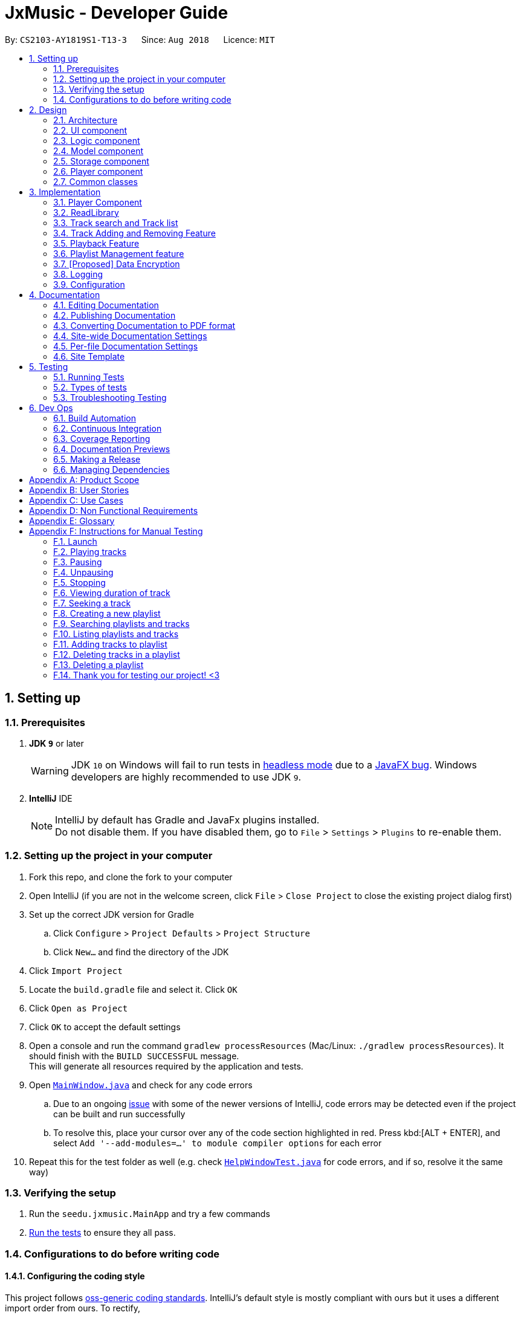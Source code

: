 ﻿= JxMusic - Developer Guide
:site-section: DeveloperGuide
:toc:
:toc-title:
:toc-placement: preamble
:sectnums:
:imagesDir: images
:stylesDir: stylesheets
:xrefstyle: full
ifdef::env-github[]
:tip-caption: :bulb:
:note-caption: :information_source:
:warning-caption: :warning:
:experimental:
endif::[]
:repoURL: https://github.com/CS2103-AY1819S1-T13-3/main

By: `CS2103-AY1819S1-T13-3`      Since: `Aug 2018`      Licence: `MIT`

== Setting up

=== Prerequisites

. *JDK `9`* or later
+
[WARNING]
JDK `10` on Windows will fail to run tests in <<UsingGradle#Running-Tests, headless mode>> due to a https://github.com/javafxports/openjdk-jfx/issues/66[JavaFX bug].
Windows developers are highly recommended to use JDK `9`.

. *IntelliJ* IDE
+
[NOTE]
IntelliJ by default has Gradle and JavaFx plugins installed. +
Do not disable them. If you have disabled them, go to `File` > `Settings` > `Plugins` to re-enable them.


=== Setting up the project in your computer

. Fork this repo, and clone the fork to your computer
. Open IntelliJ (if you are not in the welcome screen, click `File` > `Close Project` to close the existing project dialog first)
. Set up the correct JDK version for Gradle
.. Click `Configure` > `Project Defaults` > `Project Structure`
.. Click `New...` and find the directory of the JDK
. Click `Import Project`
. Locate the `build.gradle` file and select it. Click `OK`
. Click `Open as Project`
. Click `OK` to accept the default settings
. Open a console and run the command `gradlew processResources` (Mac/Linux: `./gradlew processResources`). It should finish with the `BUILD SUCCESSFUL` message. +
This will generate all resources required by the application and tests.
. Open link:{repoURL}/blob/master/src/main/java/seedu/address/ui/MainWindow.java[`MainWindow.java`] and check for any code errors
.. Due to an ongoing https://youtrack.jetbrains.com/issue/IDEA-189060[issue] with some of the newer versions of IntelliJ, code errors may be detected even if the project can be built and run successfully
.. To resolve this, place your cursor over any of the code section highlighted in red. Press kbd:[ALT + ENTER], and select `Add '--add-modules=...' to module compiler options` for each error
. Repeat this for the test folder as well (e.g. check link:{repoURL}/blob/master/src/test/java/seedu/address/ui/HelpWindowTest.java[`HelpWindowTest.java`] for code errors, and if so, resolve it the same way)

=== Verifying the setup

. Run the `seedu.jxmusic.MainApp` and try a few commands
. <<Testing,Run the tests>> to ensure they all pass.

=== Configurations to do before writing code

==== Configuring the coding style

This project follows https://github.com/oss-generic/process/blob/master/docs/CodingStandards.adoc[oss-generic coding standards]. IntelliJ's default style is mostly compliant with ours but it uses a different import order from ours. To rectify,

. Go to `File` > `Settings...` (Windows/Linux), or `IntelliJ IDEA` > `Preferences...` (macOS)
. Select `Editor` > `Code Style` > `Java`
. Click on the `Imports` tab to set the order

* For `Class count to use import with '\*'` and `Names count to use static import with '*'`: Set to `999` to prevent IntelliJ from contracting the import statements
* For `Import Layout`: The order is `import static all other imports`, `import java.\*`, `import javax.*`, `import org.\*`, `import com.*`, `import all other imports`. Add a `<blank line>` between each `import`

Optionally, you can follow the <<UsingCheckstyle#, UsingCheckstyle.adoc>> document to configure Intellij to check style-compliance as you write code.

==== Updating documentation to match your fork

After forking the repo, the documentation will still have the CS2103-AY1819S1-T13-3 branding and refer to the `CS2103-AY1819S1-T13-3/main` repo.

If you plan to develop this fork as a separate product (i.e. instead of contributing to `CS2103-AY1819S1-T13-3/main`), you should do the following:

. Configure the <<Docs-SiteWideDocSettings, site-wide documentation settings>> in link:{repoURL}/build.gradle[`build.gradle`], such as the `site-name`, to suit your own project.

. Replace the URL in the attribute `repoURL` in link:{repoURL}/blob/master/docs/DeveloperGuide.adoc[`DeveloperGuide.adoc`] and link:{repoURL}/blob/master/docs/UserGuide.adoc[`UserGuide.adoc`] with the URL of your fork.

==== Setting up CI

Set up Travis to perform Continuous Integration (CI) for your fork. See <<UsingTravis#, UsingTravis.adoc>> to learn how to set it up.

After setting up Travis, you can optionally set up coverage reporting for your team fork (see <<UsingCoveralls#, UsingCoveralls.adoc>>).

[NOTE]
Coverage reporting could be useful for a team repository that hosts the final version but it is not that useful for your personal fork.

Optionally, you can set up AppVeyor as a second CI (see <<UsingAppVeyor#, UsingAppVeyor.adoc>>).

[NOTE]
Having both Travis and AppVeyor ensures your App works on both Unix-based platforms and Windows-based platforms (Travis is Unix-based and AppVeyor is Windows-based)

==== Getting started with coding

When you are ready to start coding,

1. Get some sense of the overall design by reading <<Design-Architecture>>.
2. Take a look at <<GetStartedProgramming>>.

== Design

[[Design-Architecture]]
=== Architecture

.Architecture Diagram
image::Architecture.png[width="600"]

The *_Architecture Diagram_* given above explains the high-level design of the App. Given below is a quick overview of each component.

[TIP]
The `.pptx` files used to create diagrams in this document can be found in the link:{repoURL}/docs/diagrams/[diagrams] folder. To update a diagram, modify the diagram in the pptx file, select the objects of the diagram, and choose `Save as picture`.

`Main` has only one class called link:{repoURL}/src/main/java/seedu/address/MainApp.java[`MainApp`]. It is responsible for,

* At app launch: Initializes the components in the correct sequence, and connects them up with each other.
* At shut down: Shuts down the components and invokes cleanup method where necessary.

<<Design-Commons,*`Commons`*>> represents a collection of classes used by multiple other components. Two of those classes play important roles at the architecture level.

* `EventsCenter` : This class (written using https://github.com/google/guava/wiki/EventBusExplained[Google's Event Bus library]) is used by components to communicate with other components using events (i.e. a form of _Event Driven_ design)
* `LogsCenter` : Used by many classes to write log messages to the App's log file.

The rest of the App consists of four components.

* <<Design-Ui,*`UI`*>>: The UI of the App.
* <<Design-Logic,*`Logic`*>>: The command executor.
* <<Design-Model,*`Model`*>>: Holds the data of the App in-memory.
* <<Design-Storage,*`Storage`*>>: Reads data from, and writes data to, the hard disk.
* <<Design-Player,*`Player`*>>: Interacts with the audio interface.

Each of the four components

* Defines its _API_ in an `interface` with the same name as the Component.
* Exposes its functionality using a `{Component Name}Manager` class.

For example, the `Logic` component (see the class diagram given below) defines it's API in the `Logic.java` interface and exposes its functionality using the `LogicManager.java` class.

.Class Diagram of the Logic Component
image::LogicClassDiagram.png[width="800"]

[discrete]
// tag::eventDrivenandUI[]
==== Events-Driven nature of the design

The _Sequence Diagram_ below shows how the components interact for the scenario where the user issues the command `playlist del 1`.

.Component interactions for `playlist del 1` command (part 1)
image::SDforDeletePlaylist.png[width="800"]

[NOTE]
Note how the `Model` simply raises a `LibraryChangedEvent` when the library data are changed, instead of asking the `Storage` to save the updates to the hard disk.

The diagram below shows how the `EventsCenter` reacts to that event, which eventually results in the updates being saved to the hard disk and the status bar of the UI being updated to reflect the 'Last Updated' time.

.Component interactions for `playlist del 1` command (part 2)
image::SDforDeletePlaylistEventHandling.png[width="800"]

[NOTE]
Note how the event is propagated through the `EventsCenter` to the `Storage` and `UI` without `Model` having to be coupled to either of them. This is an example of how this Event Driven approach helps us reduce direct coupling between components.

The sections below give more details of each component.

[[Design-Ui]]
=== UI component

.Structure of the UI Component
image::UiClassDiagram.png[width="800"]

*API* : link:{repoURL}/blob/master/src/main/java/seedu/jxmusic/ui/Ui.java[`Ui.java`]

The UI consists of a `MainWindow` that is made up of parts e.g.`CommandBox`, `ResultDisplay`, `PersonListPanel`, `StatusBarFooter`, `TrackListPanel` etc. All these, including the `MainWindow`, inherit from the abstract `UiPart` class.

The `UI` component uses JavaFx UI framework. The layout of these UI parts are defined in matching `.fxml` files that are in the `src/main/resources/view` folder. For example, the layout of the link:{repoURL}/blob/master/src/main/java/seedu/jxmusic/ui/MainWindow.java[`MainWindow`] is specified in link:{repoURL}/blob/master/src/main/resources/view/MainWindow.fxml[`MainWindow.fxml`]

The `UI` component,

* Executes user commands using the `Logic` component.
* Binds itself to some data in the `Model` so that the UI can auto-update when data in the `Model` change.
* Responds to events raised from various parts of the App and updates the UI accordingly.

// end::eventDrivenandUI[]

[[Design-Logic]]
=== Logic component

[[fig-LogicClassDiagram]]
.Structure of the Logic Component
image::LogicClassDiagram.png[width="800"]

*API* :
link:{repoURL}/src/main/java/seedu/address/logic/Logic.java[`Logic.java`]

.  `Logic` uses the `LibraryParser` class to parse the user command.
.  This results in a `Command` object which is executed by the `LogicManager`.
.  The command execution can affect the `Model` (e.g. adding a playlist) and/or raise events.
.  The result of the command execution is encapsulated as a `CommandResult` object which is passed back to the `Ui`.

Given below is the Sequence Diagram for interactions within the `Logic` component for the `execute("playlist del 1")` API call.

.Interactions Inside the Logic Component for the `playlist del 1` Command
image::LogicComponentSequenceDiagram.png[width="800"]

[[Design-Model]]
=== Model component

.Structure of the Model Component
image::ModelClassDiagram.png[width="800"]

*API* : link:{repoURL}/src/main/java/seedu/address/model/Model.java[`Model.java`]

The `Model`,

* stores a `UserPref` object that represents the user's preferences.
* stores the Library data.
* exposes an unmodifiable `ObservableList<Track>` and `ObservableList<Playlist>` that can be 'observed' e.g. the UI can be bound to this list so that the UI automatically updates when the data in the list change.
* does not depend on any of the other three components.

[[Design-Storage]]
=== Storage component

.Structure of the Storage Component
image::StorageClassDiagram.png[width="800"]

*API* : link:{repoURL}/src/main/java/seedu/jxmusic/storage/Storage.java[`Storage.java`]

The `Storage` component,

* can save `UserPref` objects in json format and read it back.
* can save the library data in json format and read it back.

[[Design-Player]]
=== Player component

.Structure of the Player Component
image::PlayerClassDiagram.png[width="800"]

*API* : link:{repoURL}/src/main/java/seedu/jxmusic/player/Player.java[`Player.java`]

The `Player` component,

* interfaces with JavaFX Media to play sounds
* handles media control with mp3 files

[[Design-Commons]]
=== Common classes

Classes used by multiple components are in the `seedu.jxmusic.commons` package.

== Implementation

This section describes some noteworthy details on how certain features are implemented.

=== Player Component
==== Current Implementation

The Player component is a new component in addition to the existing 4 other components of AddressBook. It handles all audio related functionalities for some of the Command classes to use. Player mainly interacts with the JavaFX media library that is included in Java, so no third party library is involved.

The job of the Player is basically forwarding requests of media playback controls to the Playable object.

===== Singleton Player
Player is implemented as a singleton as only one instance of it is required at any time. While singleton brings about undesired implications such as tighter coupling and lower testability, we ensured that Player is only used by the Command classes and no other parts of the code touches Player. As for testability, we discover that JUnit is not compatible for JavaFX media (details in <<Notable-Issues-JavaFXMedia>>). On the plus side, singleton pattern makes adding dependency very easy which is very helpful as adding dependency into the Logic component of Address Book was tedious.

.Player component complete class diagram
image::PlayerCompleteClassDiagram.png[width="800"]

[[PlayableStatus]]
===== PlayableStatus
`PlayableStatus` to represents the state of the player, effectively acts as a layer on top of JavaFX’s `MediaPlayer.Status`.

1. `UNINITIALIZED` - The initial state when no track or playlist has been played
2. `PLAYING` - User enters either the `play p/` or `play t/` command
3. `PAUSED` - User enters the `pause` command
4. `STOPPED` - User enters the `stop` command
5. `ERROR` - Any other states of the `MediaPlayer.Status` which JxMusic is not concerned with

.`PlayableStatus` state chart diagram
image::PlayableStatusStateChartDiagram.png[width="800"]

[[Skipped-Tests]]
===== Skipped Tests

JUnit and JavaFX MediaPlayer does not work well together. Running any test that constructs a MediaPlayer object (ie `new MediaPlayer`) will throw `IllegalStateException: Toolkit not initialized`. In order to resolve the exception, it requires calling `Platform.startup()` before `new MediaPlayer` is called. Even so, the tests will not work on Travis nor Appveyor, throwing `MediaException: Cannot create player!` thus failing the builds. It is suspected to be due to incompatibility or lack of support for JavaFX Media on their test servers since JavaFX Media has its own link:https://www.oracle.com/technetwork/java/javafx/downloads/supportedconfigurations-1506746.html[dependencies (at the bottom of link)].

Therefore, any test that depends on MediaPlayer are skipped by using `Assume.assumeNoException(mediaException)`.

[[Notable-Issues-JavaFXMedia]]
===== Notable Issues with JavaFX Media

1. JavaFX Media does not work for mp3 files that has photoshopped album art. +
* This issue has been reported as a link:https://bugs.java.com/bugdatabase/view_bug.do?bug_id=JDK-8210828[confirmed Java bug].
2. Playing a track on MacOS requires setting the MediaPlayer current time to 0 before calling `play()` as it jumps to the end of media for no reason. Whereas on Windows, calling `MediaPlayer.play` works.
* This issue is addressed at link:{repoUrl}/issues/35[#35].

==== Design Considerations
===== Aspect: Choice of media player library
* **Alternative 1 (current choice):** Use JavaFX Media API
** Pros:
*** No additional dependency (link:https://www.oracle.com/technetwork/java/javafx/downloads/supportedconfigurations-1506746.html[at least on common operating systems])
** Cons:
*** <<Skipped-Tests>>

* **Alternative 2:** Use 3rd party mp3 player library such as JLayer
** Pros:
*** Possibly less issues than JavaFX Media.
** Cons:
*** Additional dependency
*** Existing mp3 libraries for java are old and badly documented.

// tag::ReadLibrary[]
=== ReadLibrary
==== Current Implementation
The `readLibrary` is a part of `JsonLibraryStorage`. It reads the Json file as well as the library folder when initialising the `library` class. It calls the following operations:

* `JsonFileStorage.loadDataFromFile(filepath)` - deserialize the Json file and create `library` class.
* `Trackscanner.scan(libraryDir)` - scan through the library folder and fill all the valid mp3 files into a set of tracks.

No matter whether the Json file exists, `trackscanner` will run first to make sure the `library` class contains the tracks set. Then if the file path exists, it will deserialize the json file to initialize library’s playlist information. The deserializer and serializer are programmed with `Gson` library. +

The `trackscanner` navigates to the library folder and extracts the mp3 files and add them to the set of tracks. However there are cases that the user does not have a library folder in the same directory as the app. To ensure the tracks contained inside the playlist to be valid and navigable, we put a library folder containing default tracks inside the resources folder.
Hence, the program first extracts the library folder from the jar file and copy it to the directory. There are two methods that the app copies library to the directory:

* Case 1: If the MainApp is run using jar file, `trackscanner` will internally run the unzip command to unzip the jar file. (Warning: This only works if the jar file is opened using Terminal);
* Case 2: If the MainApp is run using IDE, `trackscanner` will copy the library folder from resources to the directory;

.Activity of trackscanner
image::TrackScannerActivityDiagram.png[width="800"]

==== Design Considerations

===== Aspect: Choice of media player library
* **Alternative 1 (current choice):** Read the Json file from data folder and scan the tracks from library folder at the same time.
** Pros:
*** Enables the library to initialise with all the available tracks in library folder
** Cons:
*** The track treeset in the library class will not update again after initialisation.

* **Alternative 2:** Do not scan the tracks in `readLibrary`, scan the library each time the user search for tracks in the library folder.
** Pros:
*** Lead to the files’ latest status inside the library folder

==== Future Enhancements

When the user double clicks the jar file it cannot run because the unzipping of jar file is done using `process.exec`, which requires the user to run the jar file using terminal. This needs to be addressed in future development.
// end::ReadLibrary[]

// tag::Tracksearchandlist[]
=== Track search and Track list
==== Current Implementation
The `tracklist` and `tracksearch` commands are implemented to view and filter tracks in the library.

* `Command.TrackListCommand` - list all the tracks inside the library
* `Command.TrackSearchCommand` - search the desired tracks from library whose name contains any of the argument keywords.

.Sequence of track list command
image::TrackListCommandSequenceDiagram.png[width="800"]

.Activity of track search command
image::TrackSearchCommandSequenceDiagram.png[width="800"]


==== Design Considerations
===== Aspect: Searching multiple keywords.
* **Alternative 1 (current choice):** Combines each search results by each keywords separated by space.
** Pros:
*** Find tracks that match with any of the keywords
** Cons:
*** Spaces are not included in the keywords.
* **Alternative 2:** consider words as one part of the desired track and show results of the search.
** Pros:
*** Show more precise results

===== Aspect: Tracks listed display
* **Alternative 1 (current choice):** List the tracks in a new panel separate from playlist panel.
** Pros:
*** Tracks are more clearly shown.
* **Alternative 2:** Show the tracks in the message box
** Pros:
*** Easier to implement.
** Cons:
*** Takes up the message box and hence the success message or failing message cannot be seen.

==== Future Enhancements
Future development can combine the two alternatives so that the user can search with keywords including spaces when they intend to.
// end::Tracksearchandlist[]

=== Track Adding and Removing Feature
Simple-to-use track management commands that add tracks to a specified playlist.

==== Current Implementation
When managing a playlist, you can customise it by adding and removing tracks from it.

.Sequence of track add command
image::TrackAddCommandSequenceDiagram.png[width="800"]

.Activity of track add command
image::TrackAddCommandActivityDiagram.png[width="800"]

==== Design Considerations


==== Future Enhancements

=== Playback Feature
Four functionalities are implemented to achieve the playback task in JxMusic Player. `play` enables users to play musics. `pause` allows the break off of playing and `stop` terminates playing. `seek` functionality achieves the requirement of seeking the playing to a certain time point. To aid the use of `seek`, `duration` command is implemented to let users get the duration of track.

==== Play
PlayCommand caters for commands having the word `play` in it, in particular, `play`, `play p/` and `play t/` commands. It consists of 5 modes:

1. Continue from pause - `play`
2. Default playlist - `play p/`
3. Specific playlist - `play p/<playlist name>`
4. Default track - `play t/`
5. Specific track - `play t/<track name>`

These modes are determined by the different PlayCommand constructors called by the PlayCommandParser after it parses the user input, as shown in the activity diagram below:

.Play command activity diagram
image::PlayCommandActivityDiagram.png[width="800"]

Playing a playlist constructs a PlayablePlaylist which is essentially playing a list of PlayableTrack. The currently playing track is pointed by the `currentIndex`.

image::PlayablePlaylistObjectDiagram1.png[width="800"]

When a track finishes playing, the next track is played.

image::PlayablePlaylistObjectDiagram2.png[width="800"]

Future enhancement: implement `prev()` for playing the previous track.

image::PlayablePlaylistObjectDiagram3.png[width="800"]

===== Design Considerations
===== Aspect: Initialization stage of PlayablePlaylist
* **Alternative 1 (current choice):** Constructs a list of PlayableTrack
** Pros:
*** Better performance when switching tracks
*** Easier implementation
** Cons:
*** Does not cater for playlist changes when it is playing (ie adding/deleting a track while the playlist is playing)
* **Alternative 2:** Constructs PlayableTrack only when it is to be played
** Pros:
*** Caters for playlist changes
** Cons:
*** Slightly worse performance
*** More complex implementation

// tag::playbackFeature_yingnan[]
==== Pause
`PauseCommand` is implemented to realize the pausing a playing entity.
The playing could be resumed after pause and it will play from the time point at which the playing entity is paused.
Ultimately, `pause()` method in `javafx.scene.media.MediaPlayer` is being called to achieve the performance.

==== Stop
`StopCommand` is implemented to achieve the termination of playing of a playing entity.
The playing could not be resumed after `stop`, but the entity being played is remembered and `play` command
after `stop` will result in the playing of the entity from the beginning.
Ultimately, `stop()` method in `javafx.scene.media.MediaPlayer` is being called to achieve the performance.

.Sequence of the `stop` command
image::StopSequenceDiagram.png[width="800"]

==== Seek
===== Current Implementation
The `seek` functionality enables user to seek the play of a track to a certain time point.
This feature is achieved by the implementation of `SeekCommand` in logic class.
To perform user’s instruction, `SeekCommandParser` is also being implemented. Ultimately, `seek(Duration seekTime)`
method in `javafx.scene.media.MediaPlayer` is being called to achieve the performance.

===== Design Consideration
===== Aspect:  How seek behaves when the time point is beyond start/stop(aka. total) time
* **Alternative 1 (current choice):** throws exception with error message

.Activity of `seek`
image::SeekMethodActivityDiagram.png[width="800"]
** Pro:
*** User will get notification message if their intention could not be achieved
** Con:
*** Exception will be thrown and the duration information should be made clear to users.

* **Alternative 2:** follows the specification of `seek(Duration seekTime)` in `javafx.scene.media.MediaPlayer` +
In the documentation of `javafx.scene.media.MediaPlayer.seek(Duration seekTime)`, it specifies the following execution results: +
If seekTime > stop time, seek to stop time. +
If seekTime < start time, seek to start time.

** Pro:
*** No extra implementation of the retrieval of duration information needs to be done.
** Con:
*** User will not get notification message if their intention of seeking to a point out of playing time fails.

==== Duration
===== Current Implementation
`DurationCommand` is implemented to enable users to know the duration of current playing track/paused/stopped track.
A message contains the duration of the track will displayed in `ResultDisplay` of the `MainWindow`.

===== Design Consideration
===== Aspect: How user get to know the duration of a track
* **Alternative 1 (current choice):** implements a command to retrieve the information of duration
** Pro:
*** User will have the control of the display of the duration information.
** Con:
*** Compare with Alternative 2, it is less user friendly since extra effort is needed for users
to get the information of duration.

* **Alternative 2:** displays the duration of tracks in `trackCard`

.Proposed UI design with duration shown
image::UIwithDuration.png[width="800"]

This choice is what we chose at first, but subsequently we find out the some methods could not be tested due to the
backwardness of javafx (Travis and AppVeyor throw `com.sun.media.jfxmedia.mediaexception: could not create player!`
exception while local tests pass)

** Pro:
*** It is more convenient and intuitive since no extra effort need to be made to get to know the duration information.
** Con:
*** `javafx` feature might be an obstacle when testing.

// end::playbackFeature_yingnan[]

// tag::playlistNew[]
=== Playlist Management feature
==== Current Implementation

Playlist new - Creates a new playlist which is added to the library +
Playlist del - Deletes the playlist indexed displayed on the playlist panel from the library +
Playlist search - Searches through the library and displays the playlist/s that match the desired String/ sub-String +
Playlist list - Lists all playlists within the library

The PlaylistNewCommand creates a new Playlist that is added to the Library object if it does not exists. It’s command phrase pattern is `playlist new p/playlist [t/track]...` where `playlist` denotes the name of the playlist and `track` denotes the name of the tracks.
Additionally, it implements the following operations:

Pattern:
`playlist new p/playlist [t/track]...`
Example:
`playlist new p/Favourites t/Somesong t/Othersong`

If no tracks are specified, an empty playlist will be created. Otherwise, the list of tracks will be automatically added into the playlist.

The PlaylistNewCommandParser handles parsing of the user input, specifically for the mandatory playlist name as well as the optional track list.

If there exists a playlist in the library with the same name as the new playlist, it will be rejected from being added into the library as playlist is identified by its name.

The following sequence diagram shows how a new playlist is added:

image::playlistNewCommandSequenceDiagram.png[width="800"]

The following activity diagram summarizes what happens when a user executes a new command:

image::PlaylistNewActivityDiagram.png[width="800"]

==== Design Considerations

===== Aspect: How tracks are added to a new playlist

* **Alternative 1 (current choice):** When adding tracks to a new playlist - Identify the tracks by full track name.
** Pros: Easy to implement and intuitive for the user.
** Cons: Tracks with long name could take a long time to type.
* **Alternative 2:** Identify the track via index within the track List panel.
** Pros: Can be much faster to add tracks
** Cons: If panel List is large, it could take a long time to find track

===== Aspect: Data structure to support adding a Playlist

* **Alternative 1 (current choice):** New playlists are added to the bottom of the Library.
** Pros: Keeps the most recent / relevant playlists at the highest playlist index number.
** Cons: Hard to find playlist when Library contains a large amount of playlists.
* **Alternative 2:** Playlists are displayed in alphabetical order
** Pros: Easier to find desired playlist within large list.
** Cons: Harder to find recently added playlists
* **Alternative 3:** New playlists display at the top of the playlist panel.
** Pros: Keeps the most recent / relevant playlists at the top and easily accessible.
** Cons: Has larger compute time cost when list is large
// end::playlistNew[]



// tag::dataencryption[]
=== [Proposed] Data Encryption

_{Explain here how the data encryption feature will be implemented}_

// end::dataencryption[]

=== Logging

We are using `java.util.logging` package for logging. The `LogsCenter` class is used to manage the logging levels and logging destinations.

* The logging level can be controlled using the `logLevel` setting in the configuration file (See <<Implementation-Configuration>>)
* The `Logger` for a class can be obtained using `LogsCenter.getLogger(Class)` which will log messages according to the specified logging level
* Currently log messages are output through: `Console` and to a `.log` file.

*Logging Levels*

* `SEVERE` : Critical problem detected which may possibly cause the termination of the application
* `WARNING` : Can continue, but with caution
* `INFO` : Information showing the noteworthy actions by the App
* `FINE` : Details that is not usually noteworthy but may be useful in debugging e.g. print the actual list instead of just its size

[[Implementation-Configuration]]
=== Configuration

Certain properties of the application can be controlled (e.g App name, logging level) through the configuration file (default: `config.json`).

== Documentation

We use asciidoc for writing documentation.

[NOTE]
We chose asciidoc over Markdown because asciidoc, although a bit more complex than Markdown, provides more flexibility in formatting.

=== Editing Documentation

See <<UsingGradle#rendering-asciidoc-files, UsingGradle.adoc>> to learn how to render `.adoc` files locally to preview the end result of your edits.
Alternatively, you can download the AsciiDoc plugin for IntelliJ, which allows you to preview the changes you have made to your `.adoc` files in real-time.

=== Publishing Documentation

See <<UsingTravis#deploying-github-pages, UsingTravis.adoc>> to learn how to deploy GitHub Pages using Travis.

=== Converting Documentation to PDF format

We use https://www.google.com/chrome/browser/desktop/[Google Chrome] for converting documentation to PDF format, as Chrome's PDF engine preserves hyperlinks used in webpages.

Here are the steps to convert the project documentation files to PDF format.

.  Follow the instructions in <<UsingGradle#rendering-asciidoc-files, UsingGradle.adoc>> to convert the AsciiDoc files in the `docs/` directory to HTML format.
.  Go to your generated HTML files in the `build/docs` folder, right click on them and select `Open with` -> `Google Chrome`.
.  Within Chrome, click on the `Print` option in Chrome's menu.
.  Set the destination to `Save as PDF`, then click `Save` to save a copy of the file in PDF format. For best results, use the settings indicated in the screenshot below.

.Saving documentation as PDF files in Chrome
image::chrome_save_as_pdf.png[width="300"]

[[Docs-SiteWideDocSettings]]
=== Site-wide Documentation Settings

The link:{repoURL}/build.gradle[`build.gradle`] file specifies some project-specific https://asciidoctor.org/docs/user-manual/#attributes[asciidoc attributes] which affects how all documentation files within this project are rendered.

[TIP]
Attributes left unset in the `build.gradle` file will use their *default value*, if any.

[cols="1,2a,1", options="header"]
.List of site-wide attributes
|===
|Attribute name |Description |Default value

|`site-name`
|The name of the website.
If set, the name will be displayed near the top of the page.
|_not set_

|`site-githuburl`
|URL to the site's repository on https://github.com[GitHub].
Setting this will add a "View on GitHub" link in the navigation bar.
|_not set_

|`site-seedu`
|Define this attribute if the project is an official SE-EDU project.
This will render the SE-EDU navigation bar at the top of the page, and add some SE-EDU-specific navigation items.
|_not set_

|===

[[Docs-PerFileDocSettings]]
=== Per-file Documentation Settings

Each `.adoc` file may also specify some file-specific https://asciidoctor.org/docs/user-manual/#attributes[asciidoc attributes] which affects how the file is rendered.

Asciidoctor's https://asciidoctor.org/docs/user-manual/#builtin-attributes[built-in attributes] may be specified and used as well.

[TIP]
Attributes left unset in `.adoc` files will use their *default value*, if any.

[cols="1,2a,1", options="header"]
.List of per-file attributes, excluding Asciidoctor's built-in attributes
|===
|Attribute name |Description |Default value

|`site-section`
|Site section that the document belongs to.
This will cause the associated item in the navigation bar to be highlighted.
One of: `UserGuide`, `DeveloperGuide`, ``LearningOutcomes``{asterisk}, `AboutUs`, `ContactUs`

_{asterisk} Official SE-EDU projects only_
|_not set_

|`no-site-header`
|Set this attribute to remove the site navigation bar.
|_not set_

|===

=== Site Template

The files in link:{repoURL}/docs/stylesheets[`docs/stylesheets`] are the https://developer.mozilla.org/en-US/docs/Web/CSS[CSS stylesheets] of the site.
You can modify them to change some properties of the site's design.

The files in link:{repoURL}/docs/templates[`docs/templates`] controls the rendering of `.adoc` files into HTML5.
These template files are written in a mixture of https://www.ruby-lang.org[Ruby] and http://slim-lang.com[Slim].

[WARNING]
====
Modifying the template files in link:{repoURL}/docs/templates[`docs/templates`] requires some knowledge and experience with Ruby and Asciidoctor's API.
You should only modify them if you need greater control over the site's layout than what stylesheets can provide.
The SE-EDU team does not provide support for modified template files.
====

[[Testing]]
== Testing

=== Running Tests

There are three ways to run tests.

[TIP]
The most reliable way to run tests is the 3rd one. The first two methods might fail some GUI tests due to platform/resolution-specific idiosyncrasies.

*Method 1: Using IntelliJ JUnit test runner*

* To run all tests, right-click on the `src/test/java` folder and choose `Run 'All Tests'`
* To run a subset of tests, you can right-click on a test package, test class, or a test and choose `Run 'ABC'`

*Method 2: Using Gradle*

* Open a console and run the command `gradlew clean allTests` (Mac/Linux: `./gradlew clean allTests`)

[NOTE]
See <<UsingGradle#, UsingGradle.adoc>> for more info on how to run tests using Gradle.

*Method 3: Using Gradle (headless)*

Thanks to the https://github.com/TestFX/TestFX[TestFX] library we use, our GUI tests can be run in the _headless_ mode. In the headless mode, GUI tests do not show up on the screen. That means the developer can do other things on the Computer while the tests are running.

To run tests in headless mode, open a console and run the command `gradlew clean headless allTests` (Mac/Linux: `./gradlew clean headless allTests`)

=== Types of tests

We have two types of tests:

.  *GUI Tests* - These are tests involving the GUI. They include,
.. _System Tests_ that test the entire App by simulating user actions on the GUI. These are in the `systemtests` package.
.. _Unit tests_ that test the individual components. These are in `seedu.jxmusic.ui` package.
.  *Non-GUI Tests* - These are tests not involving the GUI. They include,
..  _Unit tests_ targeting the lowest level methods/classes. +
e.g. `seedu.jxmusic.commons.StringUtilTest`
..  _Integration tests_ that are checking the integration of multiple code units (those code units are assumed to be working). +
e.g. `seedu.jxmusic.storage.StorageManagerTest`
..  Hybrids of unit and integration tests. These test are checking multiple code units as well as how the are connected together. +
e.g. `seedu.jxmusic.logic.LogicManagerTest`


=== Troubleshooting Testing
**Problem: `HelpWindowTest` fails with a `NullPointerException`.**

* Reason: One of its dependencies, `HelpWindow.html` in `src/main/resources/docs` is missing.
* Solution: Execute Gradle task `processResources`.

== Dev Ops

=== Build Automation

See <<UsingGradle#, UsingGradle.adoc>> to learn how to use Gradle for build automation.

=== Continuous Integration

We use https://travis-ci.org/[Travis CI] and https://www.appveyor.com/[AppVeyor] to perform _Continuous Integration_ on our projects. See <<UsingTravis#, UsingTravis.adoc>> and <<UsingAppVeyor#, UsingAppVeyor.adoc>> for more details.

=== Coverage Reporting

We use https://coveralls.io/[Coveralls] to track the code coverage of our projects. See <<UsingCoveralls#, UsingCoveralls.adoc>> for more details.

=== Documentation Previews
When a pull request has changes to asciidoc files, you can use https://www.netlify.com/[Netlify] to see a preview of how the HTML version of those asciidoc files will look like when the pull request is merged. See <<UsingNetlify#, UsingNetlify.adoc>> for more details.

=== Making a Release

Here are the steps to create a new release.

.  Update the version number in link:{repoURL}/src/main/java/seedu/address/MainApp.java[`MainApp.java`].
.  Generate a JAR file <<UsingGradle#creating-the-jar-file, using Gradle>>.
.  Tag the repo with the version number. e.g. `v0.1`
.  https://help.github.com/articles/creating-releases/[Create a new release using GitHub] and upload the JAR file you created.

=== Managing Dependencies

A project often depends on third-party libraries. For example, Address Book depends on the http://wiki.fasterxml.com/JacksonHome[Jackson library] for XML parsing. Managing these _dependencies_ can be automated using Gradle. For example, Gradle can download the dependencies automatically, which is better than these alternatives. +
a. Include those libraries in the repo (this bloats the repo size) +
b. Require developers to download those libraries manually (this creates extra work for developers)

[appendix]
== Product Scope

*Target user profile*:

* has a need to listen to music on computers
* prefer desktop apps over other types
* can type fast
* prefers typing over mouse input
* is reasonably comfortable using CLI apps

*Value proposition*: listen to music and manage playlists faster than a typical mouse/GUI driven app

[appendix]
== User Stories

Priorities: High (must have) - `* * \*`, Medium (nice to have) - `* \*`, Low (unlikely to have) - `*`

[width="59%",cols="22%,<23%,<25%,<30%",options="header",]
|=======================================================================

|Priority |As a ... |I want to ... |So that I can....
|`* * *` |user |Add a track | Save them to my library
|`* * *` |user |Delete a track |Refine my library
|`* * *` |user with multiple playlists |Manage playlists |Maintain different playlists
|`* * *` |user with multiple tracks |Manage tracks in the playlist | Customise playlists
|`* * *` |user |play tracks |Listen to them
|`* * *` |user |Pause a track |Stop when I need to
|`* * *` |user |Continue from pause |Continue from set position with current track
|`* * *` |user |Seek a track |Skip parts of a track
|`* * *` |user |Skip a track |Iterate through my playlist and play a track I want to hear
|`* *` |user |Control volume |Listen comfortably
|`* *` |user |Search for a track |Find and a particular track with ease
|`* *` |user |Repeat a playlist |Continue listening when playlist has finished
|`* *` |user |Shuffle a playlist |Listen to playlists in different order
|`*` |user |See usage instructions |Refer to instructions when I need help
|=======================================================================

[appendix]
// tag::useCase_yingnan[]
== Use Cases

(For all use cases below, the *System* is the `JxMusic` and the *Actor* is the `user`, unless specified otherwise)

[discrete]
=== Use case: List all playlists

*MSS*

1.  User requests to list playlists.
2.  System displays names of all playlists in library.
+
Use case ends.

[discrete]
=== Use case: Search for a playlist

*MSS*

1.  User enters the command `search`.
2.	System displays "Enter playlist name:".
3.	User enters a sequence of characters.
4.	System displays all playlists that include the sequence of characters, in lexicographical order.
+
Use case ends.

*Extensions*

[none]
* 4a. There is no list that matches the name.
+
[none]
** 4a1. System displays "not found" message.
+
Use case ends.

[discrete]
=== Use case: Create playlist

*MSS*

1.  User requests to create a new playlist.
2.  System creates a new playlist and saves it to library.
+
Use case ends.

*Extensions*

[none]
* 2a. The name of the playlist has existed.
+
[none]
** 2a1. System displays an error message.
+
Use case ends.

[discrete]
=== Use case: Delete a playlist

*MSS*

1.  User requests to delete a playlist.
2.  System deletes the playlist.
+
Use case ends.

*Extensions*

[none]
* 2a. Playlist is not found.
+
[none]
** 2a1. System displays an error message.
+
Use case ends.

* 2b. Playlist is currently being played.
+
[none]
** 2a1. System stops the playing and deletes the playlist.
+
Use case ends.

[discrete]
=== Use case: Add a track into playlist

*MSS*

1.  User requests to add a track into a playlist.
2.	System searches for the track.
3. 	System searches for the playlist.
4. 	System adds the track to the playlist.
5. 	System displays successful message.
+
Use case ends.

*Extensions*

[none]
* 2a. The track does not exist.
+
[none]
** 2a1. System displays an error message.
+
Use case ends.

* 3a. The playlist does not exist.
+
[none]
** 3a1. System displays an error message.
+
Use case ends.

[discrete]
=== Use case: Delete a track from playlist

*MSS*

1.  User requests to delete a track from a playlist.
2. 	System deletes the track.
+
Use case ends.

*Extensions*

[none]
* 2a. The track does not exist.
+
[none]
** 2a1. System displays an error message.
+
Use case ends.

[discrete]
=== Use case: Play a track

*MSS*

1.  User requests to play.
2.	System plays the current track.
+
Use case ends.

*Extensions*

[none]
* 2a. No track is in current playlist.
+
[none]
** 2a1. System goes back to the status before step 1.
+
Use case ends.

[discrete]
=== Use case: Play a playlist

*MSS*

1.  User requests to play a playlist.
2.  System searches for the playlist.
3.  System plays the tracks of the playlist.
+
Use case ends.

*Extensions*

[none]
* 2a. The playlist is not found.
+
[none]
** 2a1. System displays an error message.
+
Use case ends.

* 3a. The playlist is empty.
+
Use case ends.

[discrete]
=== Use case: Pause the playing of track and resume the play

*MSS*

1.  User requests to pause the playing of track.
2.	System pauses the playing.
3.	User requests to resume the playing of track.
4. 	System plays the track from the point it was paused.
+
Use case ends.

[discrete]
=== Use case: Stop the playing of track

*MSS*

1.  User requests to stop the playing of track
2.	System exits the playing of track.
+
Use case ends.

[discrete]
=== Use case: Seek time point in a track

*MSS*

1.  User requests to seek the play timeline to a certain point.
2.  System jumps to the point and plays from the point.
+
Use case ends.

*Extensions*

[none]
* 2a. The time point is outside the range of timeline.
+
[none]
** 2a1. System displays an error message and pauses current playing.
+
Use case ends.

[discrete]
=== Use case: Step forward/backward in a track

*MSS*

1.  User requests to step forward/backward a range of time in the playing of current track.
2.  System jumps to the point and plays from the point.
+
Use case ends.

*Extensions*

[none]
* 2a. The time point is outside the range of timeline.
+
[none]
** 2a1. System displays an error message and pauses current playing.
+
Use case ends.

[discrete]
=== Use case: Replay a track

*MSS*

1.  User requests to replay the track.
2.  System plays the track from the beginning.
+
Use case ends.

[discrete]
=== Use case: Navigate playlist

*MSS*

1.  User requests to skip the next/previous track.
2.	System goes to the next/previous track and plays the track.
+
Use case ends.

*Extensions*

[none]
* 2a. The next/previous track does not exist.
+
[none]
** 2a1. If "repeat playlist" function is on, system goes to the beginning/ending track of the playlist and plays the track.
+
Use case ends.
+
2a2. If "repeat playlist" is off, system pauses current playing.
+
Use case ends.


[discrete]
=== Use case: Switch playing modes

*MSS*

1.  User requests to repeat track.
2.	System changes to "repeat track" mode and current track will be played repeatedly.
3.	User requests to repeat playlist.
4.	System changes to "repeat playlist" mode and the current playlist will start over after playing all tracks.
5.	User enters the command `repeat off`.
6.	System changes to "repeat off" mode and the play will stop after playing all the tracks.
+
Use case ends.

[discrete]
=== Use case: Shuffle playlist

*MSS*

1.  User requests to shuffle the playlist.
2.  System randomly reorders the sequence of tracks inside the playlist.
+
Use case ends.

// end::useCase_yingnan[]

[appendix]
== Non Functional Requirements

.  Should work on any <<mainstream-os,mainstream OS>> as long as it has Java `9` or higher installed.
.  Should only support .mp3 file.
.  Should be able to hold up to 1000 playlists and 1000 tracks in total without a noticeable sluggishness in performance for typical usage.
.  A user with above average typing speed for regular English text (i.e. not code, not system admin commands) should be able to accomplish most of the tasks faster using commands than using the mouse.

[appendix]
== Glossary

[[mainstream-os]] Mainstream OS::
Windows, Linux, Unix, macOS
Track:: music
Playlist:: list of tracks
Library:: list of playlists and also name of folder which contains all tracks .mp3 files and library.json

[appendix]
== Instructions for Manual Testing

Given below are instructions to test the app manually.

[NOTE]
These instructions only provide a starting point for testers to work on; testers are expected to do more _exploratory_ testing.

Positive [green]#test cases# (for normal usage scenario) are in green and negative [red]#test cases# (for usage scenarios trying to break the app) are in red.

=== Launch

. Initial launch

.. Download the jar file and copy into an empty folder
.. Open the terminal/command prompt/powershell
.. Enter command `java -jar jxmusic.jar` +
   Expected: a “library” folder to be generated next to the jar file and shows GUI with sample playlists (as shown below)
... Fallback 1: enter command `unzip jxmusic.jar "library/*"` then double click the jar file
... Fallback 2: download and unzip link:{repoUrl}/releases/download/v1.3/library.zip[library.zip] in the folder containing the jar file, then double click the jar file

image::LibraryFolderNextToJar.png[width="300"]

image::Ui.png[width="800"]

[NOTE]
Once library folder exists and it contains the sample mp3 files, subsequent launches can be done by double clicking the jar file.

. Add mp3 files into the library
.. [green]#Test case:# Copy and paste any of the mp3 file in the library folder, then run the jar file. +
Expected: The new track file name appears in the track panel.

. Add invalid mp3 file into the library
.. [red]#Test case:# Save a text file as "invalid.mp3" in the library folder, then run the jar file. +
Expected: "invalid" does not show up in track panel.

=== Playing tracks

You may refer <<PlayableStatus>> for easier understanding of the possible state transitions.

. Play the tracks in a specific playlist
.. [green]#Test case:# `play p/sound effects` +
Expected: Tracks in "sound effects" playlist start playing sequentially.
[TIP]
The tracks of "sound effects" playlist ("Marbles", "SOS Morse Code", "Service Bell Help") are short (few seconds in duration) sample tracks provided for testing this case.

. Play the tracks in the first playlist of the library
.. [green]#Test case:# `play p/` +
Expected: Tracks in the first playlist sorted by its name in the library starts playing.
[TIP]
The command works even when no playlist is displayed in the panel. The first playlist in the library is the first one in the playlist panel when `playlist list` is entered.

. Play a specific track
.. [green]#Test case:# `play t/Marbles` +
Expected: "Marbles" start playing.

. Play a default track
.. [green]#Test case:# `play t/` +
Expected: The first track sorted by its name in the library starts playing.
[TIP]
Similarly to `play p/`, the command works even when no track is displayed in the panel. The first track in the library is the first one in the track panel when `track list` is entered.

. Play another playlist/track while a playlist/track is playing
.. [green]#Test case:# `play t/Marbles`, `play t/acyort` +
Expected: "Marbles" stops playing and "acyort" starts playing.

. Play an empty playlist
.. **Prerequisites:** Create an empty playlist with the `playlist new` command
.. [red]#Test case:# `playlist new p/empty`, `play p/` +
Expected: Displays "playlist has no track" error message.

=== Pausing

. Pause a playing playlist/track
.. **Prerequisites:** Play a playlist/track with the `play p/[playlist]` or `play t/[track]` command
.. [green]#Test case:# `play p/`, `pause` +
Expected: The playing track is paused.

. Pause a stopped playlist/track
.. **Prerequisites:** Stop a playlist/track with the `stop` command
.. [red]#Test case:# `play p/`, `stop`, `pause` +
Expected: Displays "no playing track to pause" error message.

. Pause without playing
.. **Prerequisites:** No play command has been entered. Restart app for testing.
.. [red]#Test case:# `pause` +
Expected: Displays "no playing track to pause" error message.

=== Unpausing

. Unpause a paused playlist/track
.. **Prerequisites:** Pause a playing playlist/track with the `pause` command
.. [green]#Test case:# `play p/`, `pause`, `play` +
Expected: The paused playlist/track resumes playing from where it was paused.

. Unpause a stopped playlist/track
.. **Prerequisites:** Stop a playing/paused track with the `stop` command
.. [green]#Test case:# `play p/`, `stop`, `play` +
Expected: The stopped playlist restarts playing from the first track.
.. [green]#Test case:# `play t/`, `stop`, `play` +
Expected: The stopped track restarts playing from the beginning.

. Unpause while playing
.. [red]#Test case:# `play p/`, `play` +
Expected: Stays playing.

. Unpause without playing
.. **Prerequisites:** No play command has been entered. Restart app for testing.
.. [red]#Test case:# `play` +
Expected: Displays "no track paused/stopped" error message.

=== Stopping

. Stop a playing/paused playlist/track
.. [green]#Test case:# `play p/`, `stop` +
Expected: The playing playlist/track stops playing.
.. [green]#Test case:# `play p/`, `pause`, `stop` +
Expected: The paused playlist/track stops playing.

. Stop while stopped
.. [red]#Test case:# `play p/`, `stop`, `stop` +
Expected: Stays stopped.

. Stop without playing
.. **Prerequisites:** No play command has been entered. Restart app for testing.
.. [red]#Test case:# `stop` +
Expected: Displays "no track to stop" error message.

=== Viewing duration of track

[NOTE]
Due to a limitation of the media player library, duration of a track can only be made known once it starts playing.

. View duration of a playing/paused/stopped track
.. [green]#Test case:# `play p/`, `duration` +
Expected: Displays duration of the currently playing track.
.. [green]#Test case:# `play p/`, `pause`, `duration` +
Expected: Displays duration of the currently playing track.
.. [green]#Test case:# `play p/`, `stop`, `duration` +
Expected: Displays duration of the currently playing track.

. View duration without playing
.. **Prerequisites:** No play command has been entered. Restart app for testing.
.. [red]#Test case:# `duration` +
Expected: Displays "no track playing/paused/stopped" error message.

=== Seeking a track

[TIP]
Use the `duration` command to view the total length of the playing track for testing the following test cases.

[NOTE]
Examples of valid TIME: +
`10` (10 sec) +
`1 59` (1 min 59 sec) +
`100` (100 sec = 1 min 40 sec) +
`1 100` (1 min + 100 sec = 2 min 40 sec) +
`1 99 99` (1 hr + 99 min + 99 sec = 2 hr 40 min 39 sec) +
We did not include hour long mp3 file. If you want to test that, you need to add the file into the library folder.

. Seek within the duration of a track ("aliez" is 4m 26s long)
.. [green]#Test case:# `play t/aliez`, `seek d/100` +
Expected: Seek to 100th second mark and continues playing.
.. [green]#Test case:# `play t/aliez`, `seek d/4 26` +
Expected: Seek to last second mark and plays for 1 second.
.. [green]#Test case:# `play t/aliez`, `pause`, `seek d/100` +
Expected: Seek to 100th second mark and stays paused
.. [green]#Test case:# `play t/aliez`, `stop`, `seek d/100`
Expected: Displays "no playing track to seek" error message.

. Seek over the duration of a track
.. [red]#Test case:# `play t/aliez`, `seek d/4 27` +
Expected: Displays "time is beyond track's duration" error message.

. Seek with invalid time input
.. [red]#Test case:# `play t/aliez`, `seek d/-1` +
Expected: Displays "wrong time format" error message.
.. [red]#Test case:# `play t/aliez`, `seek d/-1 0` +
Expected: Displays "wrong time format" error message.
.. [red]#Test case:# `play t/aliez`, `seek d/0 0 0 0` +
Expected: Displays "wrong time format" error message.

. Seek without playing
.. **Prerequisites:** No play command has been entered. Restart app for testing.
.. [red]#Test case:# `seek d/100` +
Expected: Displays "no playing track to seek" error message.

=== Creating a new playlist

. Create an empty playlist
.. [green]#Test case:# `playlist new p/new playlist` +
Expected: An empty playlist named “new playlist” is created

. Create a playlist with tracks
.. [green]#Test case:# `playlist new p/new playlist 2 t/aliez` +
Expected: A playlist named "new playlist 2" is created, containing "aliez" track.
.. [red]#Test case:# `playlist new p/sound effects t/Marbles t/SOS Morse Code t/Service Bell Help` +
Expected: A playlist named “sound effects” is created, containing tracks “Marbles”, “SOS Morse Code” and “Service Bell Help”

=== Searching playlists and tracks

[NOTE]
The "search" commands (ie `playlist search` and `track search`) works the same way except one searches for playlists, the other for tracks.

. Search with substring
.. [green]#Test case:# `playlist search al` +
Expected: Only playlists with names containing "al" are shown in the playlist panel
.. [green]#Test case:# `track search al` +
Expected: Only tracks with names containing "al" are shown in the track panel

. Search with multiple substrings
.. [green]#Test case:# `playlist search al i` +
Expected: Only playlists with names containing "al" **or** "i" are shown in the playlist panel
.. [green]#Test case:# `track search al i` +
Expected: Only tracks with names containing "al" **or** "i" are shown in the track panel

=== Listing playlists and tracks

[NOTE]
Similarly to "search" commands, "list" commands (ie `playlist list` and `track list`) works the same way except one for playlists, the other for tracks.

. List all playlists
.. [green]#Test case:# `playlist list` +
Expected: All playlists displayed with success message

. List all tracks
.. [green]#Test case:# `track list` +
Expected: All tracks displayed with success message

=== Adding tracks to playlist

. Add tracks by track name
.. [green]#Test case:# `track add p/Favourites t/aliez` +
Expected: "Favourites" playlist to be added with "aliez" track.
.. [green]#Test case:# `track add p/Favourites t/aliez t/acyort` +
Expected: "Favourites" playlist to be added with "aliez" and "acyort" tracks.
.. [red]#Test case:# `track add p/non existing t/aliez` +
Expected: Displays "playlist does not exist" error message.
.. [red]#Test case:# `track add p/Favourites t/non existing` +
Expected: Displays "track file does not exist" error message.

. Add tracks by track index
.. **Prerequisites:** List all tracks using the `track list` command. Multiple tracks in the list.
.. [green]#Test case:# `track add p/Favourites i/1` +
Expected: "Favourites" playlist to be added with first track in panel.
.. [green]#Test case:# `track add p/Favourites i/1 2` +
Expected: "Favourites" playlist to be added with first and second tracks in panel.
.. [red]#Test case:# `track add p/non existing i/1` +
Expected: Displays "playlist does not exist" error message.
.. [red]#Test case:# `track add p/Favourites i/999` +
Expected: Displays "indexes does not exist" error message.

=== Deleting tracks in a playlist

. Delete tracks by track index in playlist
.. [green]#Test case:# `track del p/Favourites i/1` +
Expected: First track of "Favourites" playlist is removed from playlist.
.. [red]#Test case:# `track del p/non existing i/1` +
Expected: Displays "playlist does not exist" error message.
.. [red]#Test case:# `track del p/Favourites i/999` +
Expected: Displays "playlist does not have index" error message.

=== Deleting a playlist

. Delete a playlist by index
.. **Prerequisites:** List all playlists using the `playlist list` command. Multiple playlists in the list.
.. [green]#Test case:# `playlist del 1` +
Expected: First playlist shown in panel is removed.
.. [red]#Test case:# `playlist del 999` +
Expected: Displays "index provided is invalid" error message.

=== Thank you for testing our project! <3
